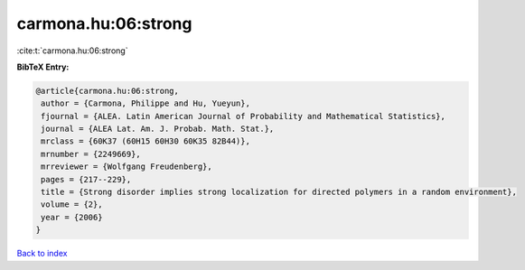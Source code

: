 carmona.hu:06:strong
====================

:cite:t:`carmona.hu:06:strong`

**BibTeX Entry:**

.. code-block:: bibtex

   @article{carmona.hu:06:strong,
    author = {Carmona, Philippe and Hu, Yueyun},
    fjournal = {ALEA. Latin American Journal of Probability and Mathematical Statistics},
    journal = {ALEA Lat. Am. J. Probab. Math. Stat.},
    mrclass = {60K37 (60H15 60H30 60K35 82B44)},
    mrnumber = {2249669},
    mrreviewer = {Wolfgang Freudenberg},
    pages = {217--229},
    title = {Strong disorder implies strong localization for directed polymers in a random environment},
    volume = {2},
    year = {2006}
   }

`Back to index <../By-Cite-Keys.html>`_
